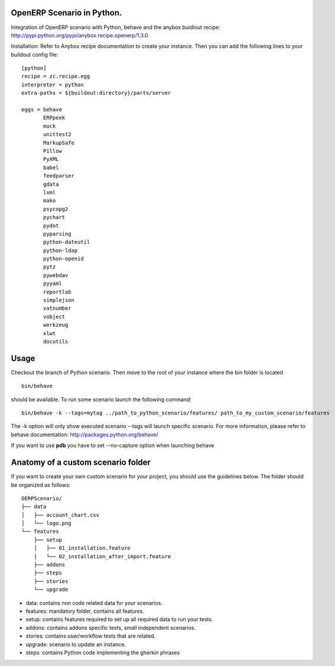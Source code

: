 OpenERP Scenario in Python.
###########################

Integration of OpenERP scenario with Python, behave and the anybox buidlout recipe:
`http://pypi.python.org/pypi/anybox.recipe.openerp/1.3.0 <http://pypi.python.org/pypi/anybox.recipe.openerp/1.3.0>`_

Installation:
Refer to Anybox recipe documentation to create your instance.
Then you can add the following lines to your buildout config file: ::

  [python]
  recipe = zc.recipe.egg
  interpreter = python
  extra-paths = ${buildout:directory}/parts/server
            
  eggs = behave
         ERPpeek
         mock
         unittest2
         MarkupSafe
         Pillow
         PyXML
         babel
         feedparser
         gdata
         lxml
         mako
         psycopg2
         pychart
         pydot
         pyparsing
         python-dateutil
         python-ldap
         python-openid
         pytz
         pywebdav
         pyyaml
         reportlab
         simplejson
         vatnumber
         vobject
         werkzeug
         xlwt
         docutils

Usage
#####
Checkout the branch of Python scenario.
Then move to the root of your instance where the bin folder is located  ::
  
  bin/behave

should be available. To run some scenario launch the following command::

 bin/behave -k --tags=mytag ../path_to_python_scenario/features/ path_to_my_custom_scenario/features

The -k option will only show executed scenario --tags will launch specific scenario. 
For more information, please refer to behave documentation: 
`http://packages.python.org/behave/ <http://packages.python.org/behave/>`_

If you want to use **pdb** you have to set --no-capture option when launching behave

Anatomy of a custom scenario folder
###################################

If you want to create your own custom scenario for your project, 
you should use the guidelines below. The folder should be organized as follows: ::

  OERPScenario/
  ├── data
  │   ├── account_chart.csv
  │   └── logo.png
  └── features
      ├── setup
      │   ├── 01_installation.feature
      │   └── 02_installation_after_import.feature
      ├── addons
      ├── steps
      ├── stories
      └── upgrade

* data: contains non code related data for your scenarios.
* features: mandatory folder, contains all features.
* setup: contains features required to set up all required data to run your tests.
* addons: contains addons specific tests, small independent scenarios.
* stories: contains user/workflow tests that are related.
* upgrade: scenario to update an instance.
* steps: contains Python code implementing the gherkin phrases
